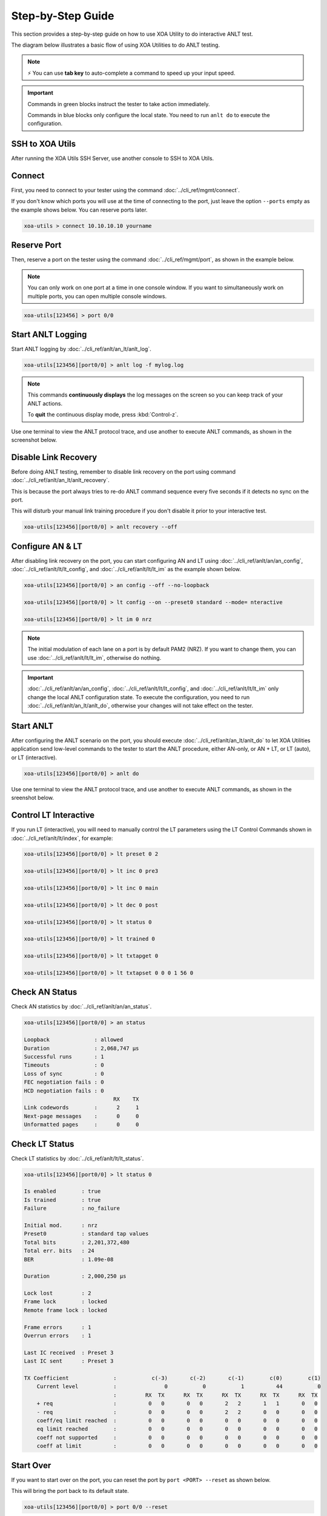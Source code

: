 .. role:: xbluethick
.. role:: xgreenthick

Step-by-Step Guide
===================

This section provides a step-by-step guide on how to use XOA Utility to do interactive ANLT test.

The diagram below illustrates a basic flow of using XOA Utilities to do ANLT testing.

.. figure:: ../_static/anlt_use_flow.png
    :width: 100 %
    :align: center

.. note::

    ⚡️ You can use **tab key** to auto-complete a command to speed up your input speed.

.. important::

    Commands in :xgreenthick:`green blocks` instruct the tester to take action immediately.

    Commands in :xbluethick:`blue blocks` only configure the local state. You need to run ``anlt do`` to execute the configuration.



SSH to XOA Utils
----------------

After running the XOA Utils SSH Server, use another console to SSH to XOA Utils.

.. tab:: Windows
    :new-set:

    .. code-block:: doscon
        :caption: SSH to XOA Utils.

        > ssh yourname@localhost -p 22622

        Hello yourname, welcome to Xena OpenAutomation Utilities SSH Service (1.1.0).

        xoa-utils > 


.. tab:: macOS/Linux

    .. code-block:: console
        :caption: SSH to XOA Utils.

        $ ssh yourname@localhost -p 22622

        Hello yourname, welcome to Xena OpenAutomation Utilities SSH Service (1.1.0).

        xoa-utils >  

Connect
-------

First, you need to connect to your tester using the command :doc:`../cli_ref/mgmt/connect`.

If you don't know which ports you will use at the time of connecting to the port, just leave the option ``--ports`` empty as the example shows below. You can reserve ports later.

.. code-block:: text

    xoa-utils > connect 10.10.10.10 yourname


Reserve Port
------------

Then, reserve a port on the tester using the command :doc:`../cli_ref/mgmt/port`, as shown in the example below.

.. note::

    You can only work on one port at a time in one console window. If you want to simultaneously work on multiple ports, you can open multiple console windows.

.. code-block:: text

    xoa-utils[123456] > port 0/0


Start ANLT Logging
------------------

Start ANLT logging by :doc:`../cli_ref/anlt/an_lt/anlt_log`.

.. code-block:: text

    xoa-utils[123456][port0/0] > anlt log -f mylog.log

.. note::

    This commands **continuously displays** the log messages on the screen so you can keep track of your ANLT actions.
    
    To **quit** the continuous display mode, press :kbd:`Control-z`.


Use one terminal to view the ANLT protocol trace, and use another to execute ANLT commands, as shown in the screenshot below.

.. figure:: ../_static/start_logging.png
    :width: 100 %
    :align: center


Disable Link Recovery
---------------------

Before doing ANLT testing, remember to disable link recovery on the port using command :doc:`../cli_ref/anlt/an_lt/anlt_recovery`.

This is because the port always tries to re-do ANLT command sequence every five seconds if it detects no sync on the port.

This will disturb your manual link training procedure if you don't disable it prior to your interactive test.

.. code-block:: text

    xoa-utils[123456][port0/0] > anlt recovery --off


Configure AN & LT
-----------------

After disabling link recovery on the port, you can start configuring AN and LT using :doc:`../cli_ref/anlt/an/an_config`, :doc:`../cli_ref/anlt/lt/lt_config`, and :doc:`../cli_ref/anlt/lt/lt_im` as the example shown below.


.. code-block:: text

    xoa-utils[123456][port0/0] > an config --off --no-loopback

    xoa-utils[123456][port0/0] > lt config --on --preset0 standard --mode= nteractive

    xoa-utils[123456][port0/0] > lt im 0 nrz


.. note::

    The initial modulation of each lane on a port is by default PAM2 (NRZ). If you want to change them, you can use :doc:`../cli_ref/anlt/lt/lt_im`, otherwise do nothing.


.. important::

    :doc:`../cli_ref/anlt/an/an_config`, :doc:`../cli_ref/anlt/lt/lt_config`, and :doc:`../cli_ref/anlt/lt/lt_im` only change the local ANLT configuration state. To execute the configuration, you need to run :doc:`../cli_ref/anlt/an_lt/anlt_do`, otherwise your changes will not take effect on the tester.



Start ANLT
----------

After configuring the ANLT scenario on the port, you should execute :doc:`../cli_ref/anlt/an_lt/anlt_do` to let XOA Utilities application send low-level commands to the tester to start the ANLT procedure, either AN-only, or AN + LT, or LT (auto), or LT (interactive).

.. seealso::

    `Auto-Negotiation and Link Training Sequence <https://xenanetworks.com/whitepaper/autoneg-link-training/>`_

.. code-block:: text

    xoa-utils[123456][port0/0] > anlt do

Use one terminal to view the ANLT protocol trace, and use another to execute ANLT commands, as shown in the sreenshot below.
    
.. figure:: ../_static/start_anlt.png
    :width: 100 %
    :align: center


Control LT Interactive
----------------------

If you run LT (interactive), you will need to manually control the LT parameters using the LT Control Commands shown in :doc:`../cli_ref/anlt/lt/index`, for example:


.. code-block:: text

    xoa-utils[123456][port0/0] > lt preset 0 2

    xoa-utils[123456][port0/0] > lt inc 0 pre3

    xoa-utils[123456][port0/0] > lt inc 0 main

    xoa-utils[123456][port0/0] > lt dec 0 post

    xoa-utils[123456][port0/0] > lt status 0

    xoa-utils[123456][port0/0] > lt trained 0

    xoa-utils[123456][port0/0] > lt txtapget 0

    xoa-utils[123456][port0/0] > lt txtapset 0 0 0 1 56 0


Check AN Status
---------------

Check AN statistics by :doc:`../cli_ref/anlt/an/an_status`.

.. code-block:: text

    xoa-utils[123456][port0/0] > an status
    
    Loopback              : allowed
    Duration              : 2,068,747 µs
    Successful runs       : 1
    Timeouts              : 0
    Loss of sync          : 0
    FEC negotiation fails : 0
    HCD negotiation fails : 0
                                RX    TX
    Link codewords        :      2     1
    Next-page messages    :      0     0
    Unformatted pages     :      0     0

Check LT Status
---------------

Check LT statistics by :doc:`../cli_ref/anlt/lt/lt_status`.

.. code-block:: text

    xoa-utils[123456][port0/0] > lt status 0
    
    Is enabled        : true
    Is trained        : true
    Failure           : no_failure

    Initial mod.      : nrz
    Preset0           : standard tap values
    Total bits        : 2,201,372,480
    Total err. bits   : 24
    BER               : 1.09e-08

    Duration          : 2,000,250 µs

    Lock lost         : 2
    Frame lock        : locked
    Remote frame lock : locked

    Frame errors      : 1
    Overrun errors    : 1

    Last IC received  : Preset 3
    Last IC sent      : Preset 3

    TX Coefficient              :           c(-3)       c(-2)       c(-1)        c(0)        c(1)
        Current level           :               0           0           1          44           0
                                :         RX  TX      RX  TX      RX  TX      RX  TX      RX  TX
        + req                   :          0   0       0   0       2   2       1   1       0   0
        - req                   :          0   0       0   0       2   2       0   0       0   0
        coeff/eq limit reached  :          0   0       0   0       0   0       0   0       0   0
        eq limit reached        :          0   0       0   0       0   0       0   0       0   0
        coeff not supported     :          0   0       0   0       0   0       0   0       0   0
        coeff at limit          :          0   0       0   0       0   0       0   0       0   0


Start Over
----------

If you want to start over on the port, you can reset the port by ``port <PORT> --reset`` as shown below.

This will bring the port back to its default state.

.. code-block:: text

    xoa-utils[123456][port0/0] > port 0/0 --reset


